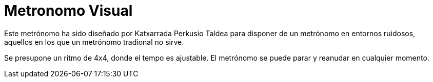 = Metronomo Visual

Este metrónomo ha sido diseñado por Katxarrada Perkusio Taldea para disponer de un metrónomo en entornos ruidosos, aquellos en los que un metrónomo tradional no sirve.

Se presupone un ritmo de 4x4, donde el tempo es ajustable. El metrónomo se puede parar y reanudar en cualquier momento.



